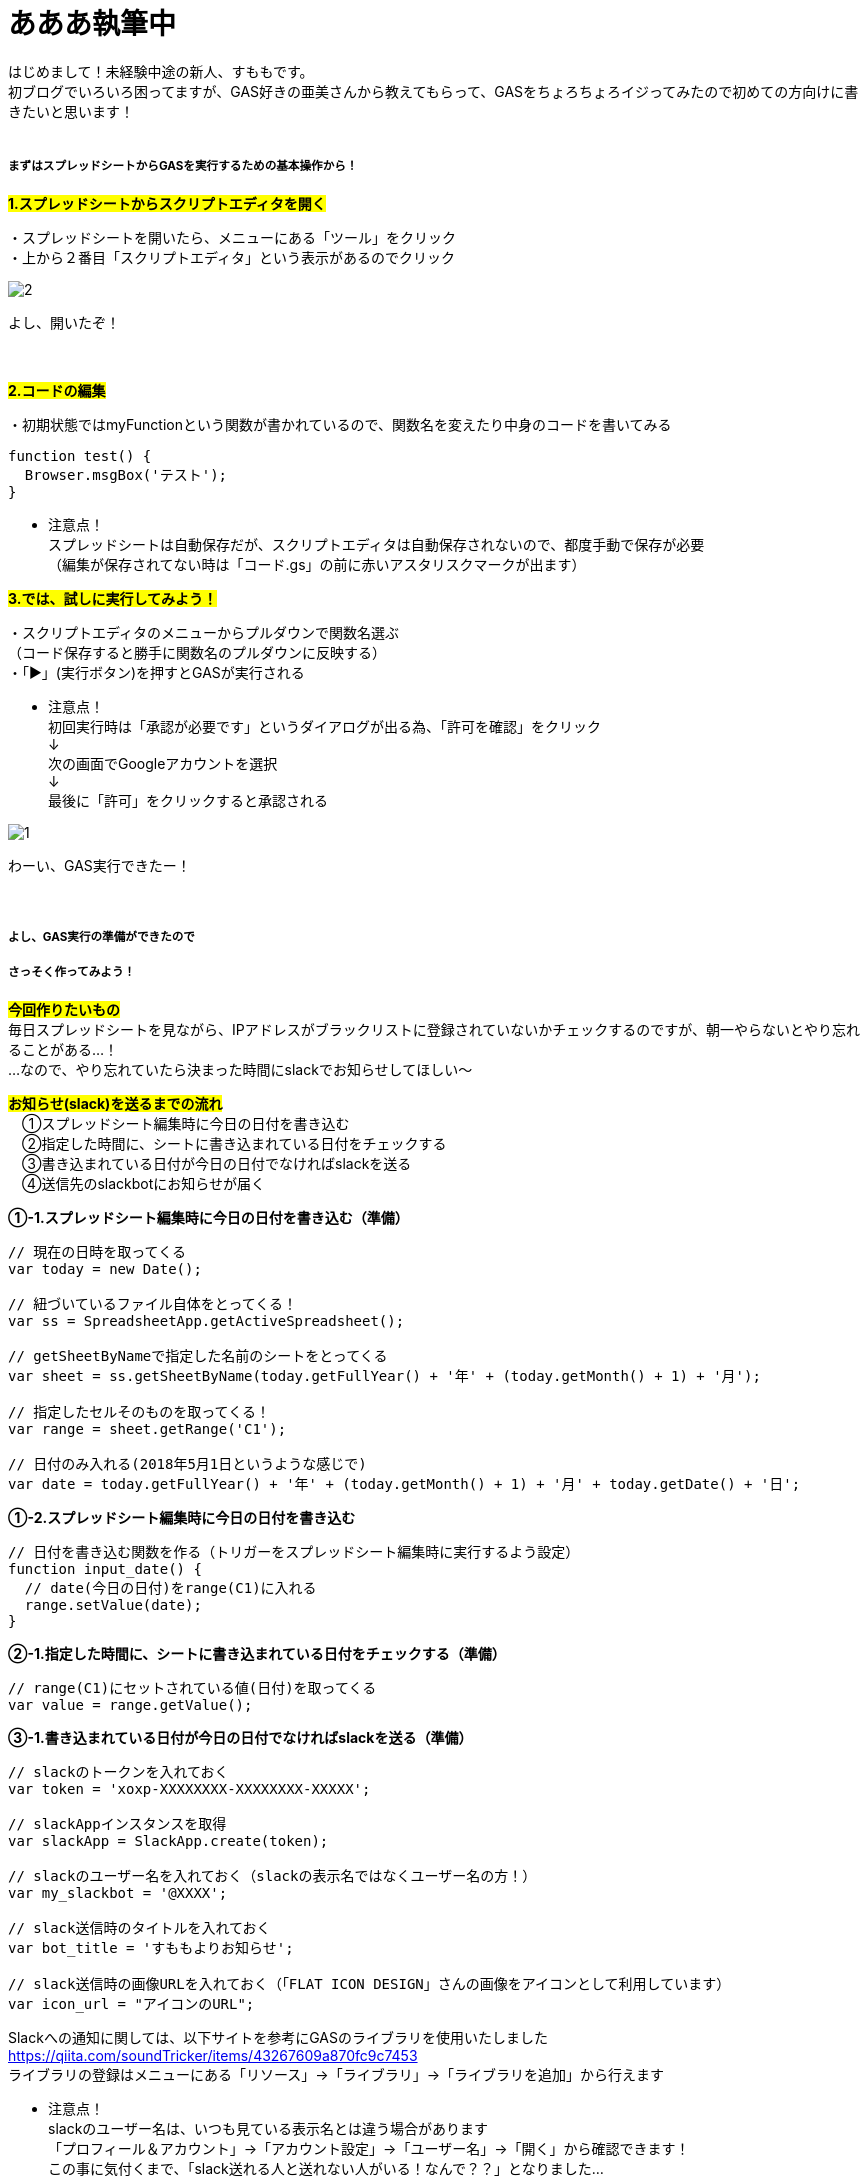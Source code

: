 = あああ執筆中
:hp-alt-title: Azure 11
:hp-tags: sumomo, GAS, GoogleAppsScript, Spreadsheet, slack


はじめまして！未経験中途の新人、すももです。 +
初ブログでいろいろ困ってますが、GAS好きの亜美さんから教えてもらって、GASをちょろちょろイジってみたので初めての方向けに書きたいと思います！
 +
 +


##### まずはスプレッドシートからGASを実行するための基本操作から！


#*1.スプレッドシートからスクリプトエディタを開く*# 

・スプレッドシートを開いたら、メニューにある「ツール」をクリック +
・上から２番目「スクリプトエディタ」という表示があるのでクリック +

image::/images/ami/20180502/2.png[]

よし、開いたぞ！ +
 +
 +

#*2.コードの編集*# 

・初期状態ではmyFunctionという関数が書かれているので、関数名を変えたり中身のコードを書いてみる +

```
function test() {
  Browser.msgBox('テスト');
}

```

* 注意点！ +
スプレッドシートは自動保存だが、スクリプトエディタは自動保存されないので、都度手動で保存が必要 +
（編集が保存されてない時は「コード.gs」の前に赤いアスタリスクマークが出ます）


#*3.では、試しに実行してみよう！*#

・スクリプトエディタのメニューからプルダウンで関数名選ぶ + 
（コード保存すると勝手に関数名のプルダウンに反映する） +
・「▶」(実行ボタン)を押すとGASが実行される +

* 注意点！ +
初回実行時は「承認が必要です」というダイアログが出る為、「許可を確認」をクリック +
↓
 +
次の画面でGoogleアカウントを選択 + 
↓
 +
最後に「許可」をクリックすると承認される +

image::/images/ami/20180502/1.png[]

わーい、GAS実行できたー！ +
 +
 +
 

##### よし、GAS実行の準備ができたので +
##### さっそく作ってみよう！

#*今回作りたいもの*# +
毎日スプレッドシートを見ながら、IPアドレスがブラックリストに登録されていないかチェックするのですが、朝一やらないとやり忘れることがある...！ +
...なので、やり忘れていたら決まった時間にslackでお知らせしてほしい〜 +


#*お知らせ(slack)を送るまでの流れ*# +
　①スプレッドシート編集時に今日の日付を書き込む +
　②指定した時間に、シートに書き込まれている日付をチェックする +
　③書き込まれている日付が今日の日付でなければslackを送る +
　④送信先のslackbotにお知らせが届く +


*①-1.スプレッドシート編集時に今日の日付を書き込む（準備）*

```
// 現在の日時を取ってくる
var today = new Date();

// 紐づいているファイル自体をとってくる！
var ss = SpreadsheetApp.getActiveSpreadsheet();

// getSheetByNameで指定した名前のシートをとってくる
var sheet = ss.getSheetByName(today.getFullYear() + '年' + (today.getMonth() + 1) + '月');

// 指定したセルそのものを取ってくる！
var range = sheet.getRange('C1');

// 日付のみ入れる(2018年5月1日というような感じで)
var date = today.getFullYear() + '年' + (today.getMonth() + 1) + '月' + today.getDate() + '日';

```


*①-2.スプレッドシート編集時に今日の日付を書き込む*

```
// 日付を書き込む関数を作る（トリガーをスプレッドシート編集時に実行するよう設定）
function input_date() {
  // date(今日の日付)をrange(C1)に入れる
  range.setValue(date);
}

```


*②-1.指定した時間に、シートに書き込まれている日付をチェックする（準備）*

```
// range(C1)にセットされている値(日付)を取ってくる
var value = range.getValue();
```


*③-1.書き込まれている日付が今日の日付でなければslackを送る（準備）*

```
// slackのトークンを入れておく
var token = 'xoxp-XXXXXXXX-XXXXXXXX-XXXXX';

// slackAppインスタンスを取得
var slackApp = SlackApp.create(token);

// slackのユーザー名を入れておく（slackの表示名ではなくユーザー名の方！）
var my_slackbot = '@XXXX';

// slack送信時のタイトルを入れておく
var bot_title = 'すももよりお知らせ';

// slack送信時の画像URLを入れておく（「FLAT ICON DESIGN」さんの画像をアイコンとして利用しています）
var icon_url = "アイコンのURL";

```

Slackへの通知に関しては、以下サイトを参考にGASのライブラリを使用いたしました +
https://qiita.com/soundTricker/items/43267609a870fc9c7453 +
ライブラリの登録はメニューにある「リソース」→「ライブラリ」→「ライブラリを追加」から行えます +

* 注意点！ +
slackのユーザー名は、いつも見ている表示名とは違う場合があります +
「プロフィール＆アカウント」→「アカウント設定」→「ユーザー名」→「開く」から確認できます！ +
この事に気付くまで、「slack送れる人と送れない人がいる！なんで？？」となりました...


*②-2.指定した時間に、シートに書き込まれている日付をチェックする* +
*③-2.書き込まれている日付が今日の日付でなければslackを送る*

```
// slackを送る関数を作る（トリガーから実行時間を指定）
function send_slack() {
  // もしvalue(入力されてる日付)がdate(今日の日付)と違っていたら
  if (value !== date) {
    // my_slackbot(すもものslackbot)にメッセージを送信する
    slackApp.postMessage(my_slackbot, "まだBLチェックやってないよー！",
                         {
                           username : bot_title,
                           icon_url : icon_url
                         });
  }
}

```


*④送信先のslackbotにお知らせが届く*

slackきたー！！！！ +



##### 感想

GASはプログラミング初心者の私でもとっつきやすかったので、今後もいろいろ試してみたいな〜！と思いました +
 +
〜おしまい〜 +


